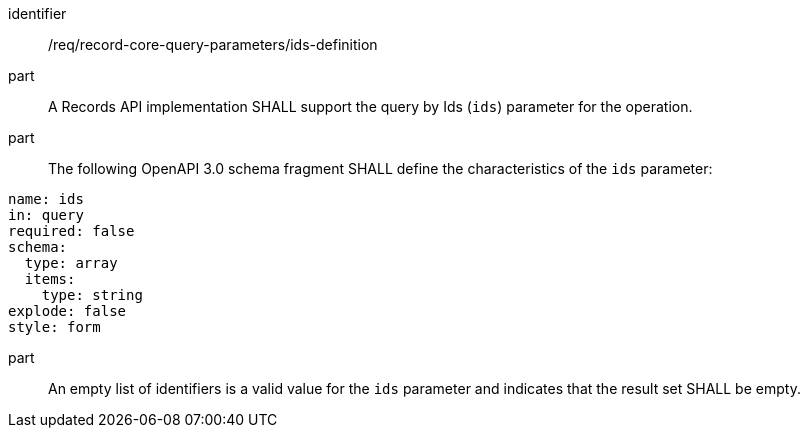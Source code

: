 [[req_record-core-query-parameters_ids-definition]]

//[width="90%",cols="2,6a"]
//|===
//^|*Requirement {counter:req-id}* |*/req/record-core-query-parameters/ids-definition*
//^|A |A Records API implementation SHALL support the query by Ids (`ids`) parameter for the operation.
//^|B |The following OpenAPI 3.0 schema fragment SHALL define the characteristics of the `ids` parameter:
//
//[source,YAML]
//----
//name: ids
//in: query
//required: false
//schema:
//  type: array
//  items:
//    type: string
//explode: false
//style: form
//----
//
//^|C |An empty list of identifiers is a valid value for the `ids` parameter and indicates that the result set SHALL be empty.
//|===


[requirement]
====
[%metadata]
identifier:: /req/record-core-query-parameters/ids-definition
part:: A Records API implementation SHALL support the query by Ids (`ids`) parameter for the operation.
part:: The following OpenAPI 3.0 schema fragment SHALL define the characteristics of the `ids` parameter: +

[source,YAML]
----
name: ids
in: query
required: false
schema:
  type: array
  items:
    type: string
explode: false
style: form
----

part:: An empty list of identifiers is a valid value for the `ids` parameter and indicates that the result set SHALL be empty.

====